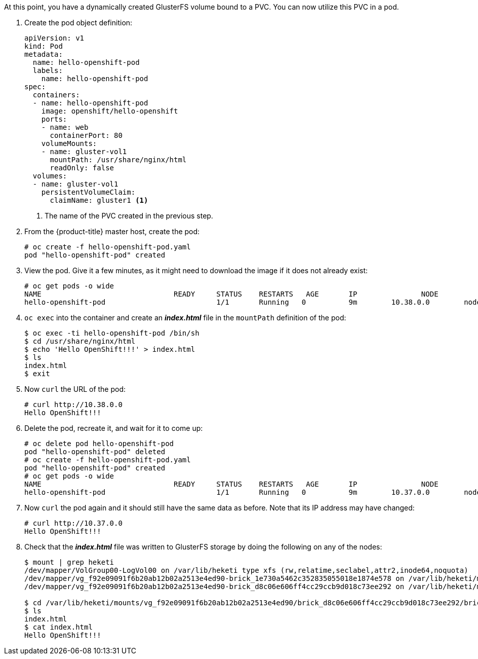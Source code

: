 At this point, you have a dynamically created GlusterFS volume bound to a PVC.
You can now utilize this PVC in a pod. 

. Create the pod object definition:
+
[source,yaml]
----
apiVersion: v1
kind: Pod
metadata:
  name: hello-openshift-pod
  labels:
    name: hello-openshift-pod
spec:
  containers:
  - name: hello-openshift-pod
    image: openshift/hello-openshift
    ports:
    - name: web
      containerPort: 80
    volumeMounts:
    - name: gluster-vol1
      mountPath: /usr/share/nginx/html
      readOnly: false
  volumes:
  - name: gluster-vol1
    persistentVolumeClaim:
      claimName: gluster1 <1>
----
<1> The name of the PVC created in the previous step.

. From the {product-title} master host, create the pod:
+
----
# oc create -f hello-openshift-pod.yaml
pod "hello-openshift-pod" created
----

. View the pod. Give it a few minutes, as it might need to download the image if
it does not already exist:
+
----
# oc get pods -o wide
NAME                               READY     STATUS    RESTARTS   AGE       IP               NODE
hello-openshift-pod                          1/1       Running   0          9m        10.38.0.0        node1
----

. `oc exec` into the container and create an *_index.html_* file in the
`mountPath` definition of the pod:
+
----
$ oc exec -ti hello-openshift-pod /bin/sh
$ cd /usr/share/nginx/html
$ echo 'Hello OpenShift!!!' > index.html
$ ls
index.html
$ exit
----

. Now `curl` the URL of the pod:
+
----
# curl http://10.38.0.0
Hello OpenShift!!!
----

. Delete the pod, recreate it, and wait for it to come up:
+
----
# oc delete pod hello-openshift-pod
pod "hello-openshift-pod" deleted
# oc create -f hello-openshift-pod.yaml
pod "hello-openshift-pod" created
# oc get pods -o wide
NAME                               READY     STATUS    RESTARTS   AGE       IP               NODE
hello-openshift-pod                          1/1       Running   0          9m        10.37.0.0        node1
----

. Now `curl` the pod again and it should still have the same data as before.
Note that its IP address may have changed:
+
----
# curl http://10.37.0.0
Hello OpenShift!!!
----

. Check that the *_index.html_* file was written to GlusterFS storage by doing
the following on any of the nodes:
+
----
$ mount | grep heketi
/dev/mapper/VolGroup00-LogVol00 on /var/lib/heketi type xfs (rw,relatime,seclabel,attr2,inode64,noquota)
/dev/mapper/vg_f92e09091f6b20ab12b02a2513e4ed90-brick_1e730a5462c352835055018e1874e578 on /var/lib/heketi/mounts/vg_f92e09091f6b20ab12b02a2513e4ed90/brick_1e730a5462c352835055018e1874e578 type xfs (rw,noatime,seclabel,nouuid,attr2,inode64,logbsize=256k,sunit=512,swidth=512,noquota)
/dev/mapper/vg_f92e09091f6b20ab12b02a2513e4ed90-brick_d8c06e606ff4cc29ccb9d018c73ee292 on /var/lib/heketi/mounts/vg_f92e09091f6b20ab12b02a2513e4ed90/brick_d8c06e606ff4cc29ccb9d018c73ee292 type xfs (rw,noatime,seclabel,nouuid,attr2,inode64,logbsize=256k,sunit=512,swidth=512,noquota)

$ cd /var/lib/heketi/mounts/vg_f92e09091f6b20ab12b02a2513e4ed90/brick_d8c06e606ff4cc29ccb9d018c73ee292/brick
$ ls
index.html
$ cat index.html
Hello OpenShift!!!
----
